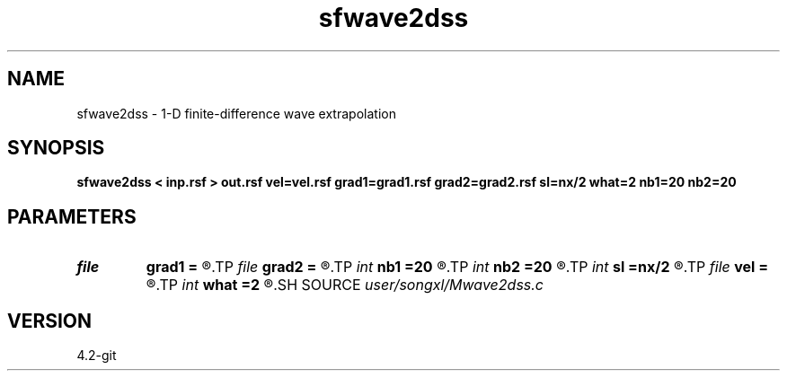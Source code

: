 .TH sfwave2dss 1  "APRIL 2023" Madagascar "Madagascar Manuals"
.SH NAME
sfwave2dss \- 1-D finite-difference wave extrapolation 
.SH SYNOPSIS
.B sfwave2dss < inp.rsf > out.rsf vel=vel.rsf grad1=grad1.rsf grad2=grad2.rsf sl=nx/2 what=2 nb1=20 nb2=20
.SH PARAMETERS
.PD 0
.TP
.I file   
.B grad1
.B =
.R  	auxiliary input file name
.TP
.I file   
.B grad2
.B =
.R  	auxiliary input file name
.TP
.I int    
.B nb1
.B =20
.R  	x boundary nodes
.TP
.I int    
.B nb2
.B =20
.R  	z boundary nodes
.TP
.I int    
.B sl
.B =nx/2
.R  	source location
.TP
.I file   
.B vel
.B =
.R  	auxiliary input file name
.TP
.I int    
.B what
.B =2
.R  	2nd or 4th order for FD
.SH SOURCE
.I user/songxl/Mwave2dss.c
.SH VERSION
4.2-git
